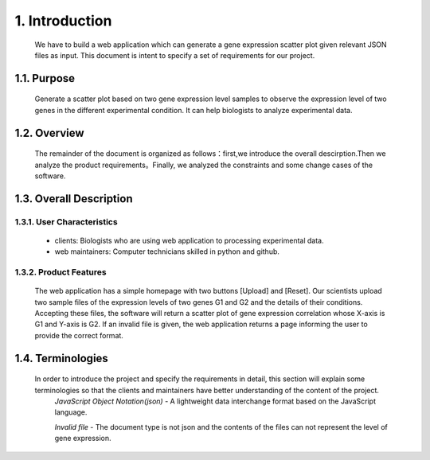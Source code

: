 
1. Introduction
===============



 We have to build a web application which can generate a gene expression scatter plot given relevant JSON files as input.  This document is intent to specify a set of requirements for our project.


1.1. Purpose
--------------
 Generate a scatter plot based on two gene expression level samples to observe the expression level of two genes in the different experimental condition. It can help biologists to analyze experimental data.


1.2. Overview
--------------
 The remainder of the document is organized as follows：first,we introduce the overall descirption.Then we analyze the product requirements。Finally, we analyzed the constraints and some change cases of the software.

1.3. Overall Description
-------------------------
1.3.1. User Characteristics
****************************

 * clients: Biologists who are using web application to processing experimental data. 

 * web maintainers: Computer technicians skilled in python and github.

1.3.2. Product Features
************************
  The web application has a simple homepage with two buttons [Upload] and [Reset]. Our scientists upload two sample files of the expression levels of two genes G1 and G2 and the details of their conditions. Accepting these files, the software will return a scatter plot of gene expression correlation whose X-axis is G1 and Y-axis is G2. If an invalid file is given, the web application returns a page informing the user to provide the correct format.

1.4. Terminologies
-------------------
 In order to introduce the project and specify the requirements in detail, this section will explain some terminologies so that the clients and maintainers have better understanding of the content of the project.
  *JavaScript Object Notation(json)* - A lightweight data interchange format based on the JavaScript language.
  
  *Invalid file* - The document type is not json and the contents of the files can not represent the level of gene expression.


